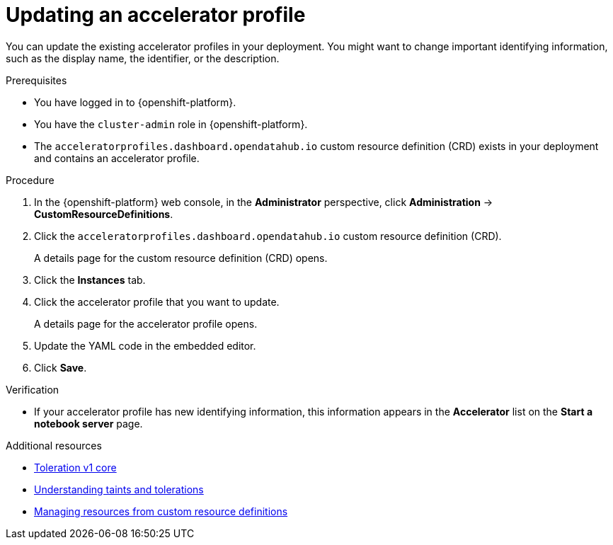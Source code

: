 :_module-type: PROCEDURE

[id="updating-an-accelerator-profile_{context}"]
= Updating an accelerator profile

[role='_abstract']
You can update the existing accelerator profiles in your deployment. You might want to change important identifying information, such as the display name, the identifier, or the description. 

.Prerequisites
* You have logged in to {openshift-platform}.
* You have the `cluster-admin` role in {openshift-platform}.
* The `acceleratorprofiles.dashboard.opendatahub.io` custom resource definition (CRD) exists in your deployment and contains an accelerator profile.

.Procedure
. In the {openshift-platform} web console, in the *Administrator* perspective, click *Administration* -> *CustomResourceDefinitions*.
. Click the `acceleratorprofiles.dashboard.opendatahub.io` custom resource definition (CRD).
+
A details page for the custom resource definition (CRD) opens.
. Click the *Instances* tab.
. Click the accelerator profile that you want to update. 
+ 
A details page for the accelerator profile opens. 
. Update the YAML code in the embedded editor.
. Click *Save*.

.Verification
* If your accelerator profile has new identifying information, this information appears in the *Accelerator* list on the *Start a notebook server* page. 

[role='_additional-resources']
.Additional resources
* link:https://kubernetes.io/docs/reference/generated/kubernetes-api/v1.23/#toleration-v1-core[Toleration v1 core]
* link:https://docs.openshift.com/container-platform/4.13/nodes/scheduling/nodes-scheduler-taints-tolerations.html[Understanding taints and tolerations]
* link:https://docs.openshift.com/container-platform/4.13/operators/understanding/crds/crd-managing-resources-from-crds.html[Managing resources from custom resource definitions]